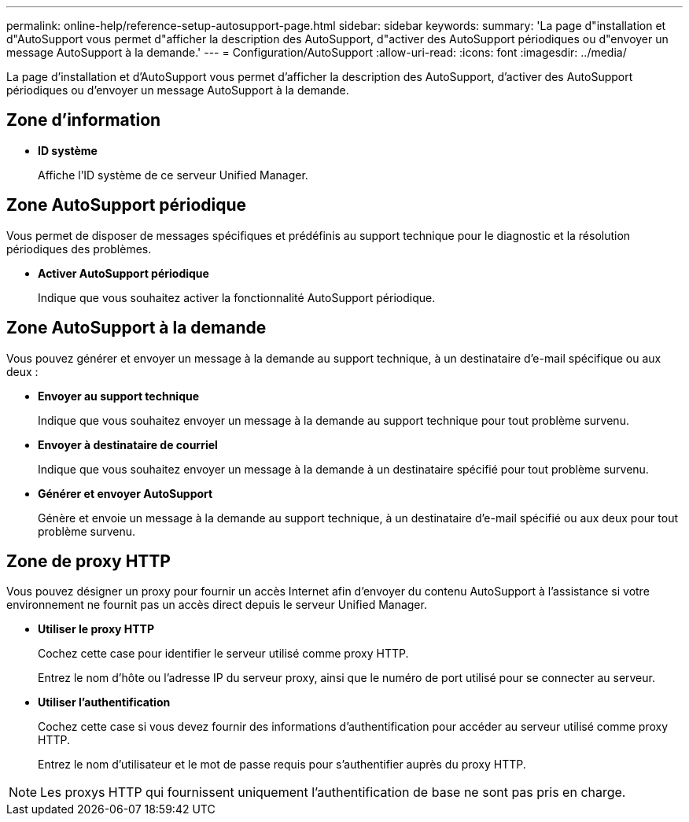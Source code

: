 ---
permalink: online-help/reference-setup-autosupport-page.html 
sidebar: sidebar 
keywords:  
summary: 'La page d"installation et d"AutoSupport vous permet d"afficher la description des AutoSupport, d"activer des AutoSupport périodiques ou d"envoyer un message AutoSupport à la demande.' 
---
= Configuration/AutoSupport
:allow-uri-read: 
:icons: font
:imagesdir: ../media/


[role="lead"]
La page d'installation et d'AutoSupport vous permet d'afficher la description des AutoSupport, d'activer des AutoSupport périodiques ou d'envoyer un message AutoSupport à la demande.



== Zone d'information

* *ID système*
+
Affiche l'ID système de ce serveur Unified Manager.





== Zone AutoSupport périodique

Vous permet de disposer de messages spécifiques et prédéfinis au support technique pour le diagnostic et la résolution périodiques des problèmes.

* *Activer AutoSupport périodique*
+
Indique que vous souhaitez activer la fonctionnalité AutoSupport périodique.





== Zone AutoSupport à la demande

Vous pouvez générer et envoyer un message à la demande au support technique, à un destinataire d'e-mail spécifique ou aux deux :

* *Envoyer au support technique*
+
Indique que vous souhaitez envoyer un message à la demande au support technique pour tout problème survenu.

* *Envoyer à destinataire de courriel*
+
Indique que vous souhaitez envoyer un message à la demande à un destinataire spécifié pour tout problème survenu.

* *Générer et envoyer AutoSupport*
+
Génère et envoie un message à la demande au support technique, à un destinataire d'e-mail spécifié ou aux deux pour tout problème survenu.





== Zone de proxy HTTP

Vous pouvez désigner un proxy pour fournir un accès Internet afin d'envoyer du contenu AutoSupport à l'assistance si votre environnement ne fournit pas un accès direct depuis le serveur Unified Manager.

* *Utiliser le proxy HTTP*
+
Cochez cette case pour identifier le serveur utilisé comme proxy HTTP.

+
Entrez le nom d'hôte ou l'adresse IP du serveur proxy, ainsi que le numéro de port utilisé pour se connecter au serveur.

* *Utiliser l'authentification*
+
Cochez cette case si vous devez fournir des informations d'authentification pour accéder au serveur utilisé comme proxy HTTP.

+
Entrez le nom d'utilisateur et le mot de passe requis pour s'authentifier auprès du proxy HTTP.



[NOTE]
====
Les proxys HTTP qui fournissent uniquement l'authentification de base ne sont pas pris en charge.

====